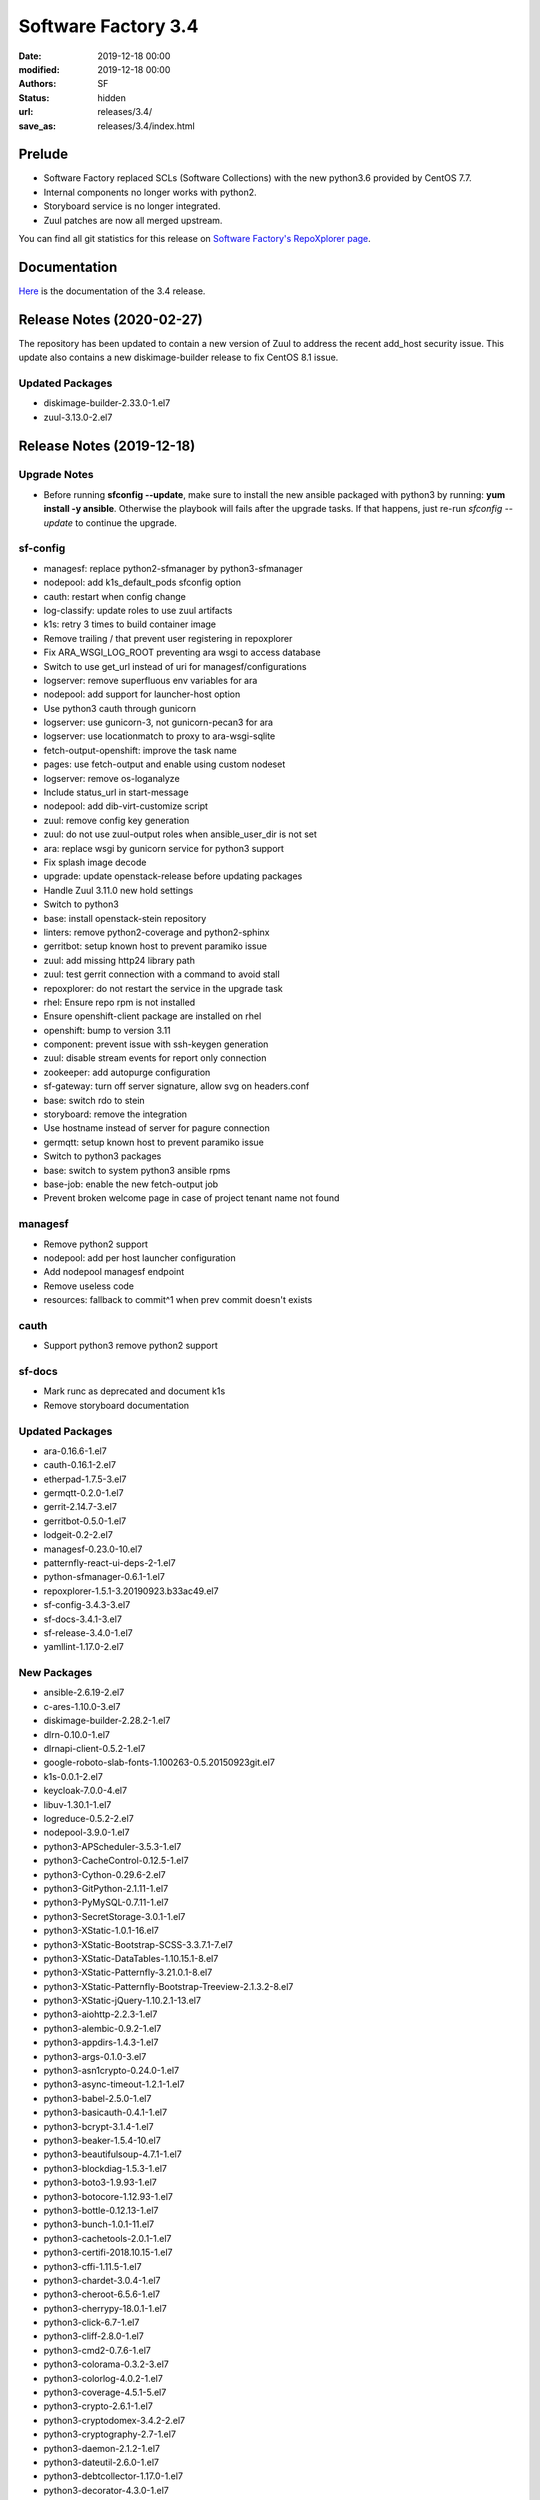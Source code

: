 Software Factory 3.4
####################

:date: 2019-12-18 00:00
:modified: 2019-12-18 00:00
:authors: SF
:status: hidden
:url: releases/3.4/
:save_as: releases/3.4/index.html

Prelude
-------

- Software Factory replaced SCLs (Software Collections) with the new python3.6 provided by CentOS 7.7.
- Internal components no longer works with python2.
- Storyboard service is no longer integrated.
- Zuul patches are now all merged upstream.

You can find all git statistics for this release on `Software Factory's RepoXplorer page <https://softwarefactory-project.io/repoxplorer/project.html?pid=Software-Factory&dfrom=2019-05-30&dto=2019-12-18>`_.

Documentation
-------------

Here_ is the documentation of the 3.4 release.

.. _Here: {filename}/docs/3.4/index.html


Release Notes (2020-02-27)
--------------------------

The repository has been updated to contain a new version of
Zuul to address the recent add_host security issue. This update
also contains a new diskimage-builder release to fix CentOS 8.1
issue.

Updated Packages
~~~~~~~~~~~~~~~~

- diskimage-builder-2.33.0-1.el7
- zuul-3.13.0-2.el7


Release Notes (2019-12-18)
--------------------------

Upgrade Notes
~~~~~~~~~~~~~

- Before running **sfconfig --update**, make sure to install the new ansible packaged with python3 by running:
  **yum install -y ansible**. Otherwise the playbook will fails after the upgrade tasks. If that happens, just
  re-run *sfconfig --update* to continue the upgrade.

sf-config
~~~~~~~~~

- managesf: replace python2-sfmanager by python3-sfmanager
- nodepool: add k1s_default_pods sfconfig option
- cauth: restart when config change
- log-classify: update roles to use zuul artifacts
- k1s: retry 3 times to build container image
- Remove trailing / that prevent user registering in repoxplorer
- Fix ARA_WSGI_LOG_ROOT preventing ara wsgi to access database
- Switch to use get_url instead of uri for managesf/configurations
- logserver: remove superfluous env variables for ara
- nodepool: add support for launcher-host option
- Use python3 cauth through gunicorn
- logserver: use gunicorn-3, not gunicorn-pecan3 for ara
- logserver: use locationmatch to proxy to ara-wsgi-sqlite
- fetch-output-openshift: improve the task name
- pages: use fetch-output and enable using custom nodeset
- logserver: remove os-loganalyze
- Include status_url in start-message
- nodepool: add dib-virt-customize script
- zuul: remove config key generation
- zuul: do not use zuul-output roles when ansible_user_dir is not set
- ara: replace wsgi by gunicorn service for python3 support
- Fix splash image decode
- upgrade: update openstack-release before updating packages
- Handle Zuul 3.11.0 new hold settings
- Switch to python3
- base: install openstack-stein repository
- linters: remove python2-coverage and python2-sphinx
- gerritbot: setup known host to prevent paramiko issue
- zuul: add missing http24 library path
- zuul: test gerrit connection with a command to avoid stall
- repoxplorer: do not restart the service in the upgrade task
- rhel: Ensure repo rpm is not installed
- Ensure openshift-client package are installed on rhel
- openshift: bump to version 3.11
- component: prevent issue with ssh-keygen generation
- zuul: disable stream events for report only connection
- zookeeper: add autopurge configuration
- sf-gateway: turn off server signature, allow svg on headers.conf
- base: switch rdo to stein
- storyboard: remove the integration
- Use hostname instead of server for pagure connection
- germqtt: setup known host to prevent paramiko issue
- Switch to python3 packages
- base: switch to system python3 ansible rpms
- base-job: enable the new fetch-output job
- Prevent broken welcome page in case of project tenant name not found


managesf
~~~~~~~~

- Remove python2 support
- nodepool: add per host launcher configuration
- Add nodepool managesf endpoint
- Remove useless code
- resources: fallback to commit^1 when prev commit doesn't exists


cauth
~~~~~

- Support python3 remove python2 support


sf-docs
~~~~~~~

- Mark runc as deprecated and document k1s
- Remove storyboard documentation


Updated Packages
~~~~~~~~~~~~~~~~

- ara-0.16.6-1.el7
- cauth-0.16.1-2.el7
- etherpad-1.7.5-3.el7
- germqtt-0.2.0-1.el7
- gerrit-2.14.7-3.el7
- gerritbot-0.5.0-1.el7
- lodgeit-0.2-2.el7
- managesf-0.23.0-10.el7
- patternfly-react-ui-deps-2-1.el7
- python-sfmanager-0.6.1-1.el7
- repoxplorer-1.5.1-3.20190923.b33ac49.el7
- sf-config-3.4.3-3.el7
- sf-docs-3.4.1-3.el7
- sf-release-3.4.0-1.el7
- yamllint-1.17.0-2.el7

New Packages
~~~~~~~~~~~~

- ansible-2.6.19-2.el7
- c-ares-1.10.0-3.el7
- diskimage-builder-2.28.2-1.el7
- dlrn-0.10.0-1.el7
- dlrnapi-client-0.5.2-1.el7
- google-roboto-slab-fonts-1.100263-0.5.20150923git.el7
- k1s-0.0.1-2.el7
- keycloak-7.0.0-4.el7
- libuv-1.30.1-1.el7
- logreduce-0.5.2-2.el7
- nodepool-3.9.0-1.el7
- python3-APScheduler-3.5.3-1.el7
- python3-CacheControl-0.12.5-1.el7
- python3-Cython-0.29.6-2.el7
- python3-GitPython-2.1.11-1.el7
- python3-PyMySQL-0.7.11-1.el7
- python3-SecretStorage-3.0.1-1.el7
- python3-XStatic-1.0.1-16.el7
- python3-XStatic-Bootstrap-SCSS-3.3.7.1-7.el7
- python3-XStatic-DataTables-1.10.15.1-8.el7
- python3-XStatic-Patternfly-3.21.0.1-8.el7
- python3-XStatic-Patternfly-Bootstrap-Treeview-2.1.3.2-8.el7
- python3-XStatic-jQuery-1.10.2.1-13.el7
- python3-aiohttp-2.2.3-1.el7
- python3-alembic-0.9.2-1.el7
- python3-appdirs-1.4.3-1.el7
- python3-args-0.1.0-3.el7
- python3-asn1crypto-0.24.0-1.el7
- python3-async-timeout-1.2.1-1.el7
- python3-babel-2.5.0-1.el7
- python3-basicauth-0.4.1-1.el7
- python3-bcrypt-3.1.4-1.el7
- python3-beaker-1.5.4-10.el7
- python3-beautifulsoup-4.7.1-1.el7
- python3-blockdiag-1.5.3-1.el7
- python3-boto3-1.9.93-1.el7
- python3-botocore-1.12.93-1.el7
- python3-bottle-0.12.13-1.el7
- python3-bunch-1.0.1-11.el7
- python3-cachetools-2.0.1-1.el7
- python3-certifi-2018.10.15-1.el7
- python3-cffi-1.11.5-1.el7
- python3-chardet-3.0.4-1.el7
- python3-cheroot-6.5.6-1.el7
- python3-cherrypy-18.0.1-1.el7
- python3-click-6.7-1.el7
- python3-cliff-2.8.0-1.el7
- python3-cmd2-0.7.6-1.el7
- python3-colorama-0.3.2-3.el7
- python3-colorlog-4.0.2-1.el7
- python3-coverage-4.5.1-5.el7
- python3-crypto-2.6.1-1.el7
- python3-cryptodomex-3.4.2-2.el7
- python3-cryptography-2.7-1.el7
- python3-daemon-2.1.2-1.el7
- python3-dateutil-2.6.0-1.el7
- python3-debtcollector-1.17.0-1.el7
- python3-decorator-4.3.0-1.el7
- python3-deepdiff-3.0.0-1.el7
- python3-deprecation-1.0.1-1.el7
- python3-dictdiffer-0.7.1-1.el7
- python3-distroinfo-0.3.0-1.el7
- python3-docutils-0.15.2-1.el7
- python3-dogpile-cache-0.6.7-1.el7
- python3-dulwich-0.18.6-1.el7
- python3-elasticsearch-6.3.1-1.el7
- python3-extras-1.0.0-1.el7
- python3-fasteners-0.14.1-10.el7
- python3-fixtures-3.0.0-1.el7
- python3-flake8-3.4.1-1.el7
- python3-flask-0.12.2-1.el7
- python3-flask-frozen-0.15-1.el7
- python3-flask-httpauth-3.2.3-5.el7
- python3-flask-migrate-2.1.0-1.el7
- python3-flask-script-2.0.5-1.el7
- python3-flask-sqlalchemy-2.2-1.el7
- python3-funcparserlib-0.3.6-1.el7
- python3-future-0.16.0-1.el7
- python3-gear-0.13.0-1.el7
- python3-gerritlib-0.6.0-9.el7
- python3-gevent-1.2.2-2.el7
- python3-gflags-2.0-10.el7
- python3-gitdb-2.0.5-1.el7
- python3-github3-1.3.0-1.el7
- python3-glanceclient-2.8.0-1.el7
- python3-google-auth-1.4.2-1.el7
- python3-greenlet-0.4.13-2.el7
- python3-gunicorn-19.9.0-1.el7
- python3-httmock-1.2.6-2.el7
- python3-httplib2-0.10.3-2.el7
- python3-idna-2.7-1.el7
- python3-imagesize-0.7.1-1.el7
- python3-inflect-0.2.5-1.el7
- python3-ipaddress-1.0.18-1.el7
- python3-irc-15.0.6-2.el7
- python3-iso8601-0.1.11-1.el7
- python3-itsdangerous-0.24-1.el7
- python3-jaraco-classes-1.4.1-1.el7
- python3-jaraco-collections-1.5.1-1.el7
- python3-jaraco-functools-1.20-1.el7
- python3-jaraco-itertools-2.0.1-1.el7
- python3-jaraco-logging-1.5-1.el7
- python3-jaraco-stream-1.1.2-1.el7
- python3-jaraco-text-1.9.2-1.el7
- python3-jeepney-0.3-1.el7
- python3-jenkinsapi-0.3.10-1.el7
- python3-jinja2-2.9.6-1.el7
- python3-jmespath-0.9.3-1.el7
- python3-joblib-0.11-1.el7
- python3-jsonpatch-1.16-1.el7
- python3-jsonpath-rw-1.4.0-1.el7
- python3-jsonpointer-1.10-1.el7
- python3-jsonschema-2.6.0-1.el7
- python3-junit-xml-1.7-1.el7
- python3-jwcrypto-0.6.0-1.el7
- python3-jwkest-1.3.2-3.el7
- python3-jwt-1.6.4-1.el7
- python3-kazoo-2.6.0-1.el7
- python3-keyring-11.0.0-2.el7
- python3-keystoneauth1-3.16.0-1.el7
- python3-keystoneclient-3.13.0-1.el7
- python3-kubernetes-6.0.0-3.el7
- python3-ldap-3.1.0-2.el7
- python3-lockfile-0.12.2-1.el7
- python3-logutils-0.3.5-1.el7
- python3-mako-1.0.6-1.el7
- python3-markupsafe-1.1.1-2.el7
- python3-mccabe-0.6.1-1.el7
- python3-mock-2.0.0-14.el7
- python3-mockldap-0.2.7-2.el7
- python3-monotonic-1.3-1.el7
- python3-more-itertools-4.3.0-1.el7
- python3-msgpack-0.5.6-1.el7
- python3-multidict-3.1.0-1.el7
- python3-munch-2.3.2-1.el7
- python3-netaddr-0.7.19-1.el7
- python3-netifaces-0.10.6-1.el7
- python3-networkx-2.2-1.el7
- python3-nose-1.3.7-23.el7
- python3-nose-htmloutput-0.6.0-1.el7
- python3-nose-timer-0.7.5-1.el7
- python3-numpy-1.16.4-2.el7
- python3-oauth2client-4.1.2-2.el7
- python3-oauthlib-2.0.1-4.el7
- python3-oic-0.9.4-7.el7
- python3-olefile-0.44-1.el7
- python3-openshift-0.6.0-3.el7
- python3-openstacksdk-0.33.0-1.el7
- python3-orderedmultidict-0.1-102812017gitaaa4bc1.el7
- python3-os-client-config-1.28.0-1.el7
- python3-os-service-types-1.7.0-1.el7
- python3-osc-lib-1.7.0-1.el7
- python3-oslo-config-6.11.0-1.el7
- python3-oslo-context-2.20.0-1.el7
- python3-oslo-i18n-3.17.0-1.el7
- python3-oslo-log-3.28.0-1.el7
- python3-oslo-policy-1.33.0-1.el7
- python3-oslo-serialization-2.20.0-1.el7
- python3-oslo-utils-3.28.0-1.el7
- python3-packaging-16.8-6.el7
- python3-paho-mqtt-1.4.0-1.el7
- python3-paramiko-2.6.0-1.el7
- python3-passlib-1.7.0-8.el7
- python3-paste-2.0.3-1.el7
- python3-pathspec-0.5.3-9.el7
- python3-pbr-5.4.3-1.el7
- python3-pecan-1.3.2-1.el7
- python3-pillow-4.3.0-1.el7
- python3-ply-3.11-1.el7
- python3-portend-2.3-1.el7
- python3-positional-1.2.1-1.el7
- python3-prettytable-0.7.2-1.el7
- python3-psutil-5.4.8-1.el7
- python3-pure-sasl-0.5.1-1.el7
- python3-pyasn1-0.4.4-1.el7
- python3-pycodestyle-2.3.1-1.el7
- python3-pycparser-2.18-1.el7
- python3-pycurl-7.43.0-14.el7
- python3-pyfakefs-3.5.8-1.el7
- python3-pyflakes-1.5.0-1.el7
- python3-pygments-2.2.0-1.el7
- python3-pymod2pkg-0.11.0-1.el7
- python3-pynacl-1.3.0-1.el7
- python3-pyopenssl-18.0.0-1.el7
- python3-pyparsing-2.2.0-1.el7
- python3-pyperclip-1.5.27-1.el7
- python3-pytest-runner-2.11.1-1.el7
- python3-pytz-2019.2-1.el7
- python3-pyyaml-5.1.2-2.el7
- python3-rcssmin-1.0.6-1.el7
- python3-re2-1.0.6-1.el7
- python3-renderspec-1.7.0-2.el7
- python3-reno-2.0.3-3.el7
- python3-repoze-lru-0.7-17.el7
- python3-requests-2.20.1-1.el7
- python3-requests-oauthlib-0.8.0-3.el7
- python3-requests-toolbelt-0.8.0-1.el7
- python3-requestsexceptions-1.4.0-1.el7
- python3-restructuredtext-lint-1.1.2-1.el7
- python3-rfc3986-1.3.2-1.el7
- python3-rjsmin-1.0.12-1.el7
- python3-routes-2.4.1-4.el7
- python3-rsa-3.4.2-4.el7
- python3-ruamel-yaml-0.13.14-1.el7
- python3-s3transfer-0.2.0-1.el7
- python3-scikit-learn-0.19.1-1.el7
- python3-scipy-1.2.0-1.el7
- python3-selinux-2.5-1.el7
- python3-setuptools-40.6.2-1.el7
- python3-setuptools-scm-1.15.6-1.el7
- python3-sh-1.12.14-2.el7
- python3-shade-1.28.0-1.el7
- python3-simplejson-3.11.1-1.el7
- python3-six-1.11.0-1.el7
- python3-smmap-2.0.5-1.el7
- python3-snowballstemmer-1.2.1-1.el7
- python3-sphinx-1.8.4-3.el7
- python3-sphinx-autodoc-typehints-1.2.3-1.el7
- python3-sphinx-theme-alabaster-0.7.9-1.el7
- python3-sphinx_rtd_theme-0.2.4-1.el7
- python3-sphinxcontrib-blockdiag-1.5.5-1.el7
- python3-sphinxcontrib-httpdomain-1.7.0-1.el7
- python3-sphinxcontrib-openapi-0.4.0-1.el7
- python3-sphinxcontrib-programoutput-0.15-1.el7
- python3-sphinxcontrib-websupport-1.1.2-1.el7
- python3-sqlalchemy-1.2.12-1.el7
- python3-statsd-3.3.0-1.el7
- python3-stevedore-1.30.0-1.el7
- python3-storyboardclient-0.2.0-2.el7
- python3-string-utils-0.6.0-1.el7
- python3-subunit-1.2.0-1.el7
- python3-sure-1.4.0-2.el7
- python3-taiga-0.8.6-3.el7
- python3-tempora-1.14-1.el7
- python3-termcolor-1.1.0-20.el7
- python3-terminaltables-3.1.0-1.el7
- python3-testtools-2.3.0-1.el7
- python3-tornado-4.5.2-2.el7
- python3-tzlocal-1.4-1.el7
- python3-unicodecsv-0.14.1-1.el7
- python3-uritemplate-3.0.0-1.el7
- python3-urllib3-1.24.1-1.el7
- python3-uvloop-0.9.1-1.el7
- python3-vcversioner-2.16.0.0-1.el7
- python3-voluptuous-0.10.5-1.el7
- python3-warlock-1.2.0-1.el7
- python3-webcolors-1.7-1.el7
- python3-webob-1.8.4-1.el7
- python3-websocket-client-0.47.0-1.el7
- python3-webtest-2.0.33-1.el7
- python3-werkzeug-0.12.2-1.el7
- python3-wrapt-1.10.11-1.el7
- python3-ws4py-0.5.1-1.el7
- python3-yarl-0.11.0-1.el7
- python3-zc-lockfile-1.4-1.el7
- python3-zmq-17.0.0-5.el7
- python3-zuul-sphinx-0.4.1-1.el7
- rdopkg-0.49.0-1.el7
- ttembed-1.1-3.el7
- web-assets-5-9.el7
- zuul-3.13.0-1.el7
- zuul-executor-ansible-25-2.5.15-3.el7
- zuul-executor-ansible-26-2.6.18-2.el7
- zuul-executor-ansible-27-2.7.15-1.el7
- zuul-executor-ansible-28-2.8.7-1.el7
- zuul-executor-ansible-28-2.9.2-2.el7
- zuul-jobs-0.1-0.20.20191217git5b06441.el7


Removed Packages
~~~~~~~~~~~~~~~~

- ansible-lint-3.4.17-1.el7
- bashate-0.5.1-1.el7
- doc8-0.8.0-1.el7
- libtomcrypt-1.17-24.el7
- libtommath-0.42.0-5.el7
- python-XStatic-Bootstrap-SCSS-3.3.7.1-1.el7
- python-XStatic-DataTables-1.10.15.1-1.el7
- python-XStatic-Patternfly-3.21.0.1-1.el7
- python-XStatic-Patternfly-Bootstrap-Treeview-2.1.3.2-1.el7
- python-appdirs-1.4.0-2.el7
- python-args-0.1.0-3.el7
- python-backports-functools-lru-cache-1.3-1.el7
- python-basicauth-0.3-2.el7
- python-clint-0.5.1-2.el7
- python-colorama-0.3.2-3.el7
- python-cookies-2.2.1-9.el7
- python-cryptodomex-3.4.2-2.el7
- python-decorator-4.0.11-3.el7
- python-deepdiff-3.0.0-1.el7
- python-email-4.0.2-1.el7
- python-feedparser-5.2.1-2.el7
- python-flask-cache-0.13.1-3.el7
- python-flask-frozen-0.14-1.el7
- python-flask-migrate-2.0.3-1.el7
- python-flask-script-2.0.3-1.el7
- python-flask-sqlalchemy-2.2-1.el7
- python-funcparserlib-0.3.6-11.el7
- python-future-0.16.0-3.el7
- python-gerritlib-0.6.0-8.el7
- python-glob2-0.5-1.el7
- python-htpasswd-0.1-202712017gitef677a5.el7
- python-httmock-1.2.6-1.el7
- python-httpretty-0.8.14-2.20161011git70af1f8.el7
- python-inflect-0.2.5-1.el7
- python-irc-15.0.6-1.el7
- python-jaraco-classes-1.4.1-1.el7
- python-jaraco-collections-1.5.1-1.el7
- python-jaraco-functools-1.15.2-1.el7
- python-jaraco-itertools-2.0.1-1.el7
- python-jaraco-logging-1.5-1.el7
- python-jaraco-stream-1.1.2-1.el7
- python-jaraco-text-1.9.2-1.el7
- python-jenkins-0.4.8-1.el7
- python-jenkins-job-builder-2.0.0.0-1.el7
- python-jinja2-2.9.6-1.el7
- python-junit_xml-1.7-1.el7
- python-jwkest-1.3.2-3.el7
- python-markupsafe-0.23-13.el7
- python-mockldap-0.2.7-1.el7
- python-more-itertools-2.5.0-1.el7
- python-nose-htmloutput-0.6.0-1.el7
- python-nose-timer-0.7.0-1.el7
- python-oic-0.9.4-6.el7
- python-openid-2.2.5-11.el7
- python-orderedmultidict-0.1-102812017gitaaa4bc1.el7
- python-pelican-3.7.1-3.el7
- python-pkginfo-1.4.2-1.el7
- python-pluggy-0.3.1-7.el7
- python-pyfakefs-3.1-1.el7
- python-requests-toolbelt-0.8.0-1.el7
- python-responses-0.5.1-2.el7
- python-restructuredtext-lint-1.1.2-1.el7
- python-sqlalchemy-fulltext-search-0.2.3-1.el7
- python-storyboardclient-0.2.0-1.el7
- python-sure-1.4.0-2.el7
- python-taiga-0.8.6-3.el7
- python-tempora-1.6.1-1.el7
- python-testfixtures-4.13.4-2.el7
- python-tqdm-4.19.6-1.el7
- python-twine-1.11.0-1.el7
- python-virtualenv-15.0.3-7.el7
- python-wsgiref-0.1.2-1.el7
- rh-python35-*

Digest
------

The packages are signed with this key:
E46E04A2344803E5A808BDD7E8C203A71C3BAE4B - release@softwarefactory-project.io

.. raw:: html

   <pre>
   -----BEGIN PGP SIGNED MESSAGE-----
   Hash: SHA1

   70f3df7c1adcb8769434ae5b29598396f93822e5310e47ca159348a8e510b9d9  /mnt/koji/repos/sf-3.4-el7-release/Mash/sf-release-3.4.0-1.el7.noarch.rpm
   -----BEGIN PGP SIGNATURE-----
   Version: GnuPG v2.0.22 (GNU/Linux)

   iQIcBAEBAgAGBQJd8q1ZAAoJEOjCA6ccO65LNs8P/ApaCzgNgLIk6Auz6J0a+kjh
   eH1ULYf6vwvRnxJ+kEQm6YCMtETPW1SQI8WKVsAyLCQ/0qMtweOLFoqh9RNjTDce
   Hd87U7otst7MVWEUG5pKq+PWR5HIMlJn6gciDgFHiIOt16wLPYsiCzKU8W2Y2NIf
   7YtJEYP0wpOQr1ge57NyNpeNcTReU4ZF+vd9Px44cxsQfXwcx5PjkKOCiGpKETSW
   PHMAj9RB/QuCTfuWLs5jXkmpl+F0vBlp7NxqZYaykmNgyIokAWJpy+oC5M9YJ800
   m3PuJOZWsJO/QPdt7lx+y9HddqXdjZ2/ShTZrLtWbs0l/uoGl1W5HHZBNwFHVlaA
   V/A6XQHQTJ/rTSw4MXycRpprUgqiCIj7adzaDdFYJM/g1A2qSqMyYBzS/UBchwIs
   yiprwI26vQdqyCeggZyNH5kYeVYk8o5omliJ4PKgrL3z6sl/I+b7IcHdIR6ittDY
   elu9PjirlJHgPAyj2aUWDPtltyBf03FoKjUHQpfJ8XNRr+r/PIRwWpIVSHzTQJqW
   HFUXEl9Wdbx5ymsnR0T5JMvO4Lh5kbmz/EUUMhIWossuKoKW9coi1DuZ5MhGO0xW
   PLu44sXbruhAz3/GnyS3ABJo/b9lsZp8of/s5QdqbWKkiJBzvjErBNKo4vfJV9f+
   6W0kIOAcTNppxbaAAh5U
   =bCAp
   -----END PGP SIGNATURE-----
   </pre>
